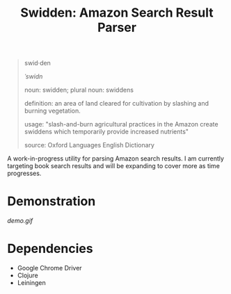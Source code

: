 #+title: Swidden: Amazon Search Result Parser

#+begin_quote
swid·den

/ˈswidn/

noun: swidden; plural noun: swiddens

definition: an area of land cleared for cultivation by slashing and burning vegetation.

usage: "slash-and-burn agricultural practices in the Amazon create swiddens which temporarily provide increased nutrients"

source: Oxford Languages English Dictionary
#+end_quote

A work-in-progress utility for parsing Amazon search results. I am currently targeting book search results and will be expanding to cover more as time progresses.

* Demonstration

[[demo.gif]]

* Dependencies

- Google Chrome Driver
- Clojure
- Leiningen
